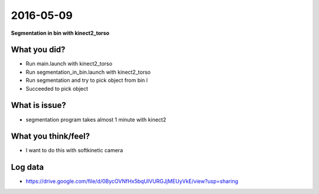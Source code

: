 2016-05-09
==========

**Segmentation in bin with kinect2_torso**


What you did?
-------------

- Run main.launch with kinect2_torso 
- Run segmentation_in_bin.launch with kinect2_torso
- Run segmentation and try to pick object from bin l
- Succeeded to pick object


What is issue?
--------------

- segmentation program takes almost 1 minute with kinect2

What you think/feel?
--------------------

- I want to do this with softkinetic camera 


Log data
--------

- https://drive.google.com/file/d/0BycOVNfHx5bqUlVURGJjMEUyVkE/view?usp=sharing
